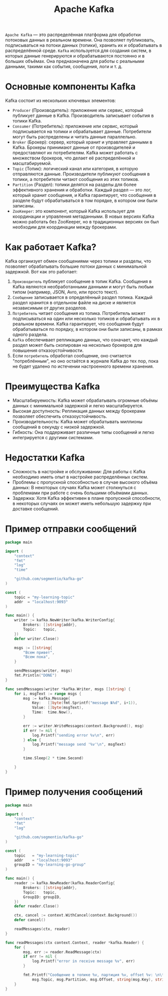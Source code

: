 #+title: Apache Kafka

=Apache Kafka= — это распределённая платформа для обработки потоковых данных в реальном времени.
Она позволяет публиковать, подписываться на потоки данных (топики), хранить их и обрабатывать в распределённой среде.
=Kafka= используется для создания систем, в которых данные генерируются и обрабатываются постоянно и в больших объёмах. Она предназначена для работы с реальными данными, такими как события, сообщения, логи и т. д.

* Основные компоненты Kafka
Kafka состоит из нескольких ключевых элементов:
- =Producer= (Производитель): приложение или сервис, который публикует данные в Kafka. Производитель записывает события в топики Kafka.
- =Consumer= (Потребитель): приложение или сервис, который подписывается на топики и обрабатывает данные. Потребители могут быть распределены и читать данные параллельно.
- =Broker= (Брокер): сервер, который хранит и управляет данными в Kafka. Брокеры принимают данные от производителей и предоставляют их потребителям. Kafka может работать с множеством брокеров, что делает её распределённой и масштабируемой.
- =Topic= (Топик): логический канал или категория, в которую отправляются данные. Производители публикуют сообщения в топики, а потребители читают сообщения из этих топиков.
- =Partition= (Раздел): топики делятся на разделы для более эффективного хранения и обработки. Каждый раздел — это лог, который хранит сообщения, и Kafka гарантирует, что сообщения в разделе будут обрабатываться в том порядке, в котором они были записаны.
- =ZooKeeper=: это компонент, который Kafka использует для координации и управления метаданными. В новых версиях Kafka можно работать без ZooKeeper, но в традиционных версиях он был необходим для координации между брокерами.

* Как работает Kafka?
Kafka организует обмен сообщениями через топики и разделы, что позволяет обрабатывать большие потоки данных с минимальной задержкой.
Вот как это работает:
1. =Производитель= публикует сообщение в топик Kafka. Сообщения в Kafka являются необработанными данными и могут быть любым типом (например, JSON, Avro, или просто текст).
2. =Сообщение= записывается в определённый раздел топика. Каждый раздел хранится в отдельном файле на диске и является независимым от других разделов.
3. =Потребитель= читает сообщения из топика. Потребитель может подписываться на один или несколько топиков и обрабатывать их в реальном времени. Kafka гарантирует, что сообщения будут обрабатываться по порядку, в котором они были записаны, в рамках одного раздела.
4. =Kafka= обеспечивает репликацию данных, что означает, что каждый раздел может быть скопирован на несколько брокеров для повышения отказоустойчивости.
5. Если =потребитель= обработал сообщение, оно считается "потреблённым", но оно остаётся в журнале Kafka до тех пор, пока не будет удалено по истечении настроенного времени хранения.

* Преимущества Kafka
- Масштабируемость: Kafka может обрабатывать огромные объёмы данных с минимальной задержкой и легко масштабируется.
- Высокая доступность: Репликация данных между брокерами позволяет обеспечить отказоустойчивость.
- Производительность: Kafka может обрабатывать миллионы сообщений в секунду с низкой задержкой.
- Гибкость: Она поддерживает различные типы сообщений и легко интегрируется с другими системами.

* Недостатки Kafka
- Сложность в настройке и обслуживании: Для работы с Kafka необходимо иметь опыт в настройке распределённых систем.
- Проблемы с пропускной способностью в случае высокого объёма данных: В некоторых случаях Kafka может столкнуться с проблемами при работе с очень большими объёмами данных.
- Задержка: Хотя Kafka эффективен в плане пропускной способности, в некоторых случаях он может иметь небольшую задержку при доставке сообщений.

* Пример отправки сообщений
#+begin_src go
package main

import (
	"context"
	"fmt"
	"log"
	"time"

	"github.com/segmentio/kafka-go"
)

const (
	topic = "my-learning-topic"
	addr  = "localhost:9093"
)

func main() {
	writer := kafka.NewWriter(kafka.WriterConfig{
		Brokers: []string{addr},
		Topic:   topic,
	})
	defer writer.Close()

	msgs := []string{
		"Всем привет",
		"Всем пока",
	}

	sendMessages(writer, msgs)
	fmt.Println("DONE")
}

func sendMessages(writer *kafka.Writer, msgs []string) {
	for i, msgText := range msgs {
		msg := kafka.Message{
			Key:   []byte(fmt.Sprintf("message №%d", i+1)),
			Value: []byte(msgText),
			Time:  time.Now(),
		}

		err := writer.WriteMessages(context.Background(), msg)
		if err != nil {
			log.Printf("sending error %v\n", err)
		} else {
			log.Printf("message send '%v'\n", msgText)
		}

		time.Sleep(2 * time.Second)

	}
}
#+end_src
* Пример получения сообщений
#+begin_src go
package main

import (
	"context"
	"fmt"
	"log"

	"github.com/segmentio/kafka-go"
)

const (
	topic   = "my-learning-topic"
	addr    = "localhost:9093"
	groupID = "my-learning-go-group"
)

func main() {
	reader := kafka.NewReader(kafka.ReaderConfig{
		Brokers: []string{addr},
		Topic:   topic,
		GroupID: groupID,
	})
	defer reader.Close()

	ctx, cancel := context.WithCancel(context.Background())
	defer cancel()

	readMessages(ctx, reader)
}

func readMessages(ctx context.Context, reader *kafka.Reader) {
	for {
		msg, err := reader.ReadMessage(ctx)
		if err != nil {
			log.Printf("error in receive message %v", err)
		}

		fmt.Printf("Сообщение в топике %v, партиция %v, offset %v: \n\t%s %s\n\n",
			msg.Topic, msg.Partition, msg.Offset, string(msg.Key), string(msg.Value))
	}
}
#+end_src
